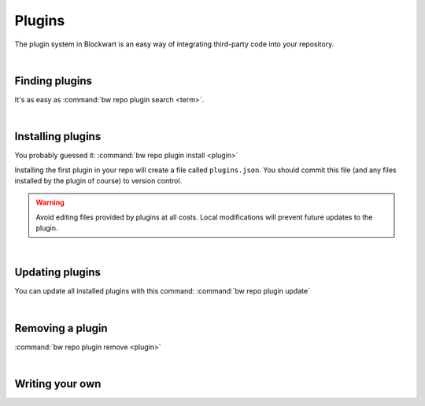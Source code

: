 =======
Plugins
=======

The plugin system in Blockwart is an easy way of integrating third-party code into your repository.

|

Finding plugins
###############

It's as easy as :command:`bw repo plugin search <term>`.

|

Installing plugins
##################

You probably guessed it: :command:`bw repo plugin install <plugin>`

Installing the first plugin in your repo will create a file called ``plugins.json``. You should commit this file (and any files installed by the plugin of course) to version control.

.. warning::
	Avoid editing files provided by plugins at all costs. Local modifications will prevent future updates to the plugin.

|

Updating plugins
################

You can update all installed plugins with this command: :command:`bw repo plugin update`

|

Removing a plugin
#################

:command:`bw repo plugin remove <plugin>`

|

Writing your own
################

.. seealso::

   :doc:`The guide on publishing your own plugins <dev_plugins>`

